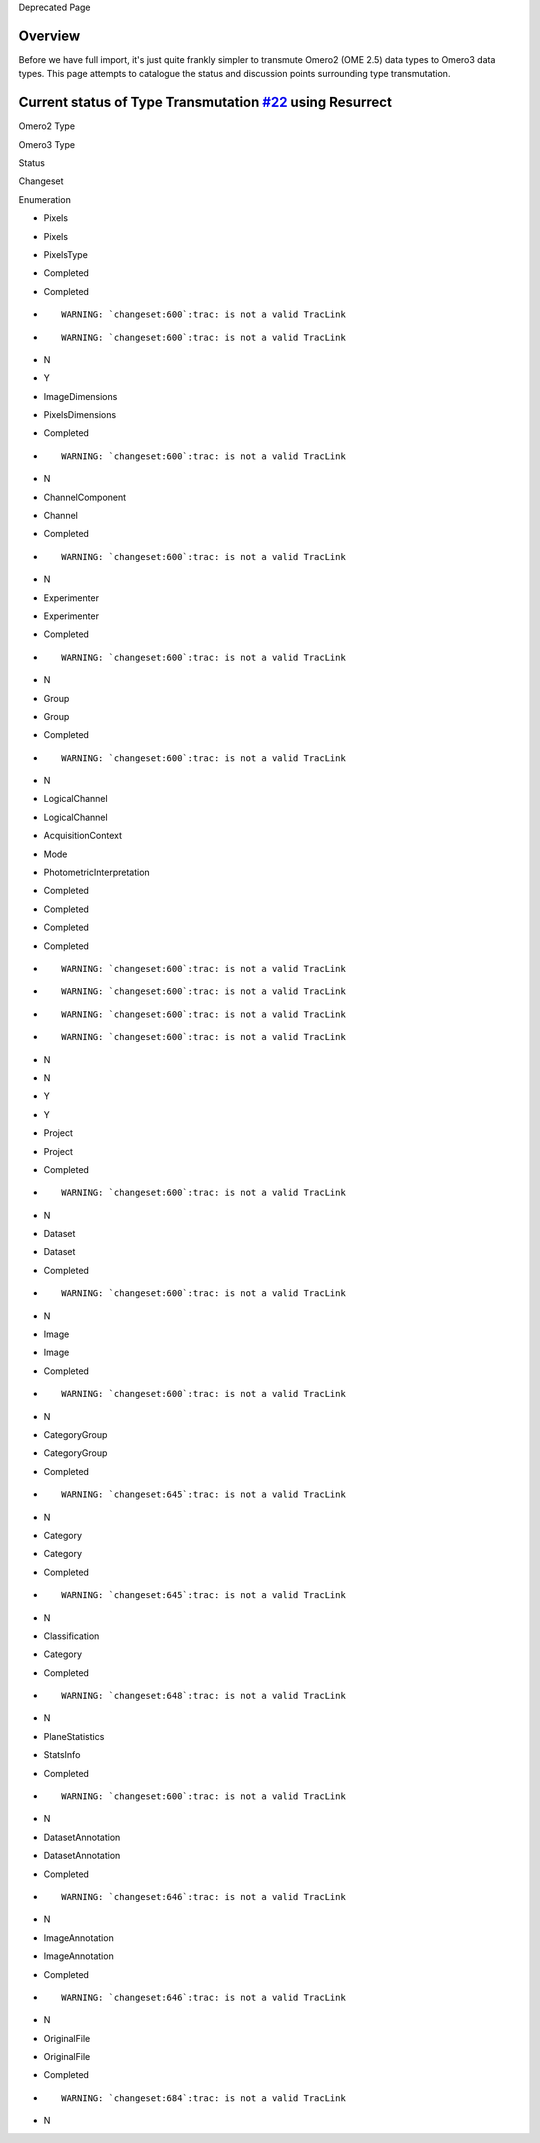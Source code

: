 Deprecated Page

Overview
========

Before we have full import, it's just quite frankly simpler to transmute
Omero2 (OME 2.5) data types to Omero3 data types. This page attempts to
catalogue the status and discussion points surrounding type
transmutation.

Current status of Type Transmutation `#22 </ome/ticket/22>`_ using Resurrect
============================================================================

Omero2 Type

Omero3 Type

Status

Changeset

Enumeration

-  Pixels

-  Pixels
-  PixelsType

-  Completed
-  Completed

-  ::

       WARNING: `changeset:600`:trac: is not a valid TracLink

-  ::

       WARNING: `changeset:600`:trac: is not a valid TracLink

-  N
-  Y

-  ImageDimensions

-  PixelsDimensions

-  Completed

-  ::

       WARNING: `changeset:600`:trac: is not a valid TracLink

-  N

-  ChannelComponent

-  Channel

-  Completed

-  ::

       WARNING: `changeset:600`:trac: is not a valid TracLink

-  N

-  Experimenter

-  Experimenter

-  Completed

-  ::

       WARNING: `changeset:600`:trac: is not a valid TracLink

-  N

-  Group

-  Group

-  Completed

-  ::

       WARNING: `changeset:600`:trac: is not a valid TracLink

-  N

-  LogicalChannel

-  LogicalChannel
-  AcquisitionContext
-  Mode
-  PhotometricInterpretation

-  Completed
-  Completed
-  Completed
-  Completed

-  ::

       WARNING: `changeset:600`:trac: is not a valid TracLink

-  ::

       WARNING: `changeset:600`:trac: is not a valid TracLink

-  ::

       WARNING: `changeset:600`:trac: is not a valid TracLink

-  ::

       WARNING: `changeset:600`:trac: is not a valid TracLink

-  N
-  N
-  Y
-  Y

-  Project

-  Project

-  Completed

-  ::

       WARNING: `changeset:600`:trac: is not a valid TracLink

-  N

-  Dataset

-  Dataset

-  Completed

-  ::

       WARNING: `changeset:600`:trac: is not a valid TracLink

-  N

-  Image

-  Image

-  Completed

-  ::

       WARNING: `changeset:600`:trac: is not a valid TracLink

-  N

-  CategoryGroup

-  CategoryGroup

-  Completed

-  ::

       WARNING: `changeset:645`:trac: is not a valid TracLink

-  N

-  Category

-  Category

-  Completed

-  ::

       WARNING: `changeset:645`:trac: is not a valid TracLink

-  N

-  Classification

-  Category

-  Completed

-  ::

       WARNING: `changeset:648`:trac: is not a valid TracLink

-  N

-  PlaneStatistics

-  StatsInfo

-  Completed

-  ::

       WARNING: `changeset:600`:trac: is not a valid TracLink

-  N

-  DatasetAnnotation

-  DatasetAnnotation

-  Completed

-  ::

       WARNING: `changeset:646`:trac: is not a valid TracLink

-  N

-  ImageAnnotation

-  ImageAnnotation

-  Completed

-  ::

       WARNING: `changeset:646`:trac: is not a valid TracLink

-  N

-  OriginalFile

-  OriginalFile

-  Completed

-  ::

       WARNING: `changeset:684`:trac: is not a valid TracLink

-  N
